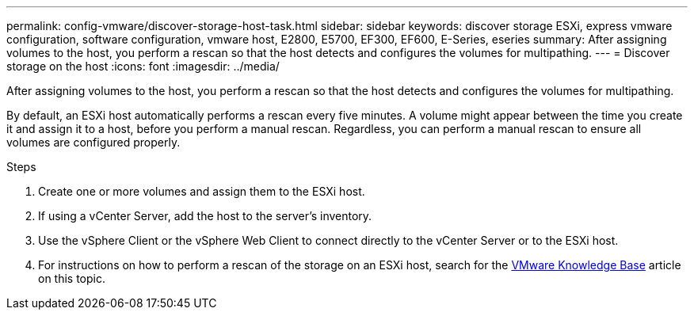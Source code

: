 ---
permalink: config-vmware/discover-storage-host-task.html
sidebar: sidebar
keywords: discover storage ESXi, express vmware configuration, software configuration, vmware host, E2800, E5700, EF300, EF600, E-Series, eseries
summary: After assigning volumes to the host, you perform a rescan so that the host detects and configures the volumes for multipathing.
---
= Discover storage on the host
:icons: font
:imagesdir: ../media/

[.lead]
After assigning volumes to the host, you perform a rescan so that the host detects and configures the volumes for multipathing.

By default, an ESXi host automatically performs a rescan every five minutes. A volume might appear between the time you create it and assign it to a host, before you perform a manual rescan. Regardless, you can perform a manual rescan to ensure all volumes are configured properly.

.Steps

. Create one or more volumes and assign them to the ESXi host.
. If using a vCenter Server, add the host to the server's inventory.
. Use the vSphere Client or the vSphere Web Client to connect directly to the vCenter Server or to the ESXi host.
. For instructions on how to perform a rescan of the storage on an ESXi host, search for the https://kb.vmware.com/s/[VMware Knowledge Base^] article on this topic.
